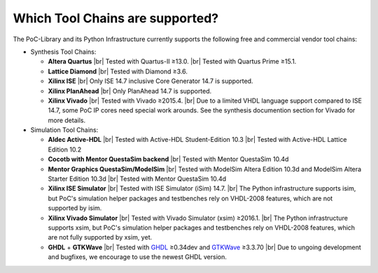 
Which Tool Chains are supported?
********************************

The PoC-Library and its Python Infrastructure currently supports the following free and commercial vendor tool chains:

* Synthesis Tool Chains:

  * **Altera Quartus** |br|
    Tested with Quartus-II ≥13.0. |br|
    Tested with Quartus Prime ≥15.1.
  
  * **Lattice Diamond** |br|
    Tested with Diamond ≥3.6.
  
  * **Xilinx ISE** |br|
    Only ISE 14.7 inclusive Core Generator 14.7 is supported.
    
  * **Xilinx PlanAhead** |br|
    Only PlanAhead 14.7 is supported.
    
  * **Xilinx Vivado** |br|
    Tested with Vivado ≥2015.4. |br|
    Due to a limited VHDL language support compared to ISE 14.7, some PoC IP cores need special work arounds. See the synthesis documention section for Vivado for more details.


* Simulation Tool Chains:

  * **Aldec Active-HDL** |br|
    Tested with Active-HDL Student-Edition 10.3 |br|
    Tested with Active-HDL Lattice Edition 10.2
    
  * **Cocotb with Mentor QuestaSim backend** |br|
    Tested with Mentor QuestaSim 10.4d
    
  * **Mentor Graphics QuestaSim/ModelSim** |br|
    Tested with ModelSim Altera Edition 10.3d and ModelSim Altera Starter Edition 10.3d |br|
    Tested with Mentor QuestaSim 10.4d
    
  * **Xilinx ISE Simulator** |br|
    Tested with ISE Simulator (iSim) 14.7. |br|
    The Python infrastructure supports isim, but PoC's simulation helper packages and testbenches rely on VHDL-2008 features, which are not supported by isim.
    
  * **Xilinx Vivado Simulator** |br|
    Tested with Vivado Simulator (xsim) ≥2016.1. |br|
    The Python infrastructure supports xsim, but PoC's simulation helper packages and testbenches rely on VHDL-2008 features, which are not fully supported by xsim, yet.
  	
  * **GHDL** + **GTKWave** |br|
    Tested with `GHDL <https://sourceforge.net/projects/ghdl-updates/>`_ ≥0.34dev and `GTKWave <http://gtkwave.sourceforge.net/>`_ ≥3.3.70 |br|
    Due to ungoing development and bugfixes, we encourage to use the newest GHDL version.
